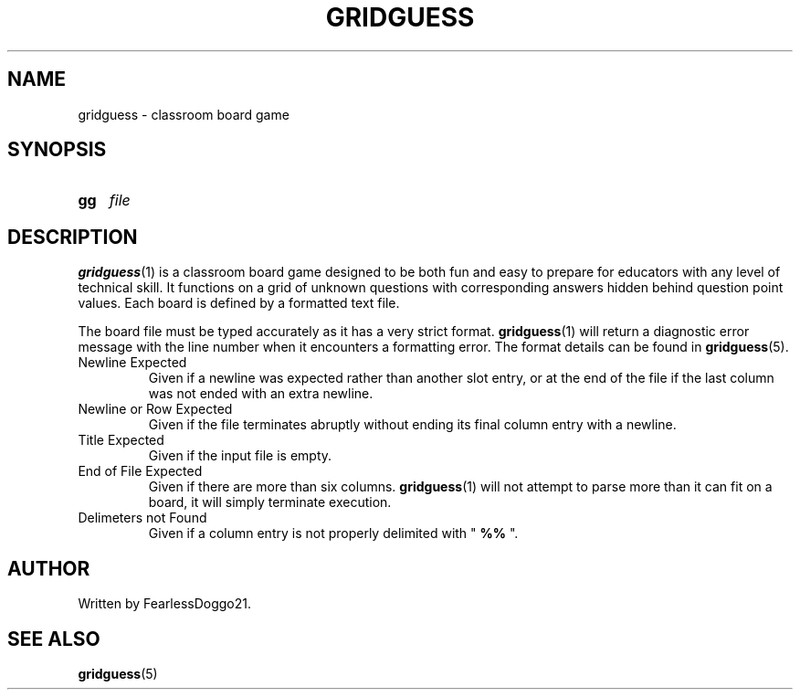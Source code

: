 .TH GRIDGUESS 1 gridguess\-VERSION
.SH NAME
gridguess \- classroom board game
.SH SYNOPSIS
.SY gg
.I file
.YS
.SH DESCRIPTION
.BR gridguess (1)
is a classroom board game designed to be both fun and easy to prepare for
educators with any level of technical skill.  It functions on a grid of unknown
questions with corresponding answers hidden behind question point values.  Each
board is defined by a formatted text file.
.PP
The board file must be typed accurately as it has a very strict format.  
.BR gridguess (1)
will return a diagnostic error message with the line number when it encounters
a formatting error.  The format details can be found in
.BR gridguess "(5). "
.TP
Newline Expected
Given if a newline was expected rather than another slot entry, or at the end
of the file if the last column was not ended with an extra newline.
.TP
Newline or Row Expected
Given if the file terminates abruptly without ending its final column entry
with a newline.
.TP
Title Expected
Given if the input file is empty.
.TP
End of File Expected
Given if there are more than six columns.
.BR gridguess (1)
will not attempt to parse more than it can fit on a board, it will simply
terminate execution.
.TP
Delimeters not Found
Given if a column entry is not properly delimited with "
.B  %% 
".
.SH AUTHOR
Written by FearlessDoggo21.
.SH SEE ALSO
.BR gridguess (5)
